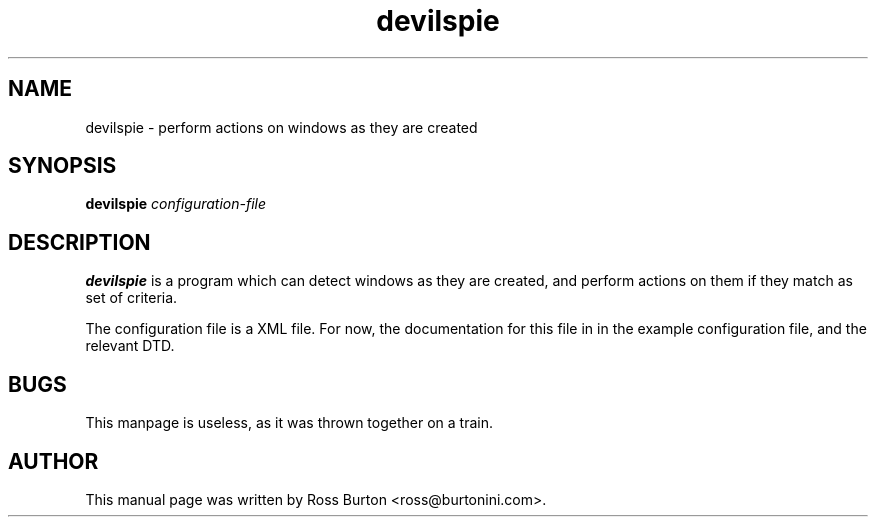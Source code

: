 .TH devilspie 1
.SH NAME
devilspie \- perform actions on windows as they are created
.SH SYNOPSIS
.B devilspie
.I "configuration-file"
.SH "DESCRIPTION"
.BR devilspie
is a program which can detect windows as they are created, and perform
actions on them if they match as set of criteria.

The configuration file is a XML file. For now, the documentation for
this file in in the example configuration file, and the relevant DTD.
.SH BUGS
This manpage is useless, as it was thrown together on a train.
.SH AUTHOR
This manual page was written by Ross Burton <ross@burtonini.com>.
